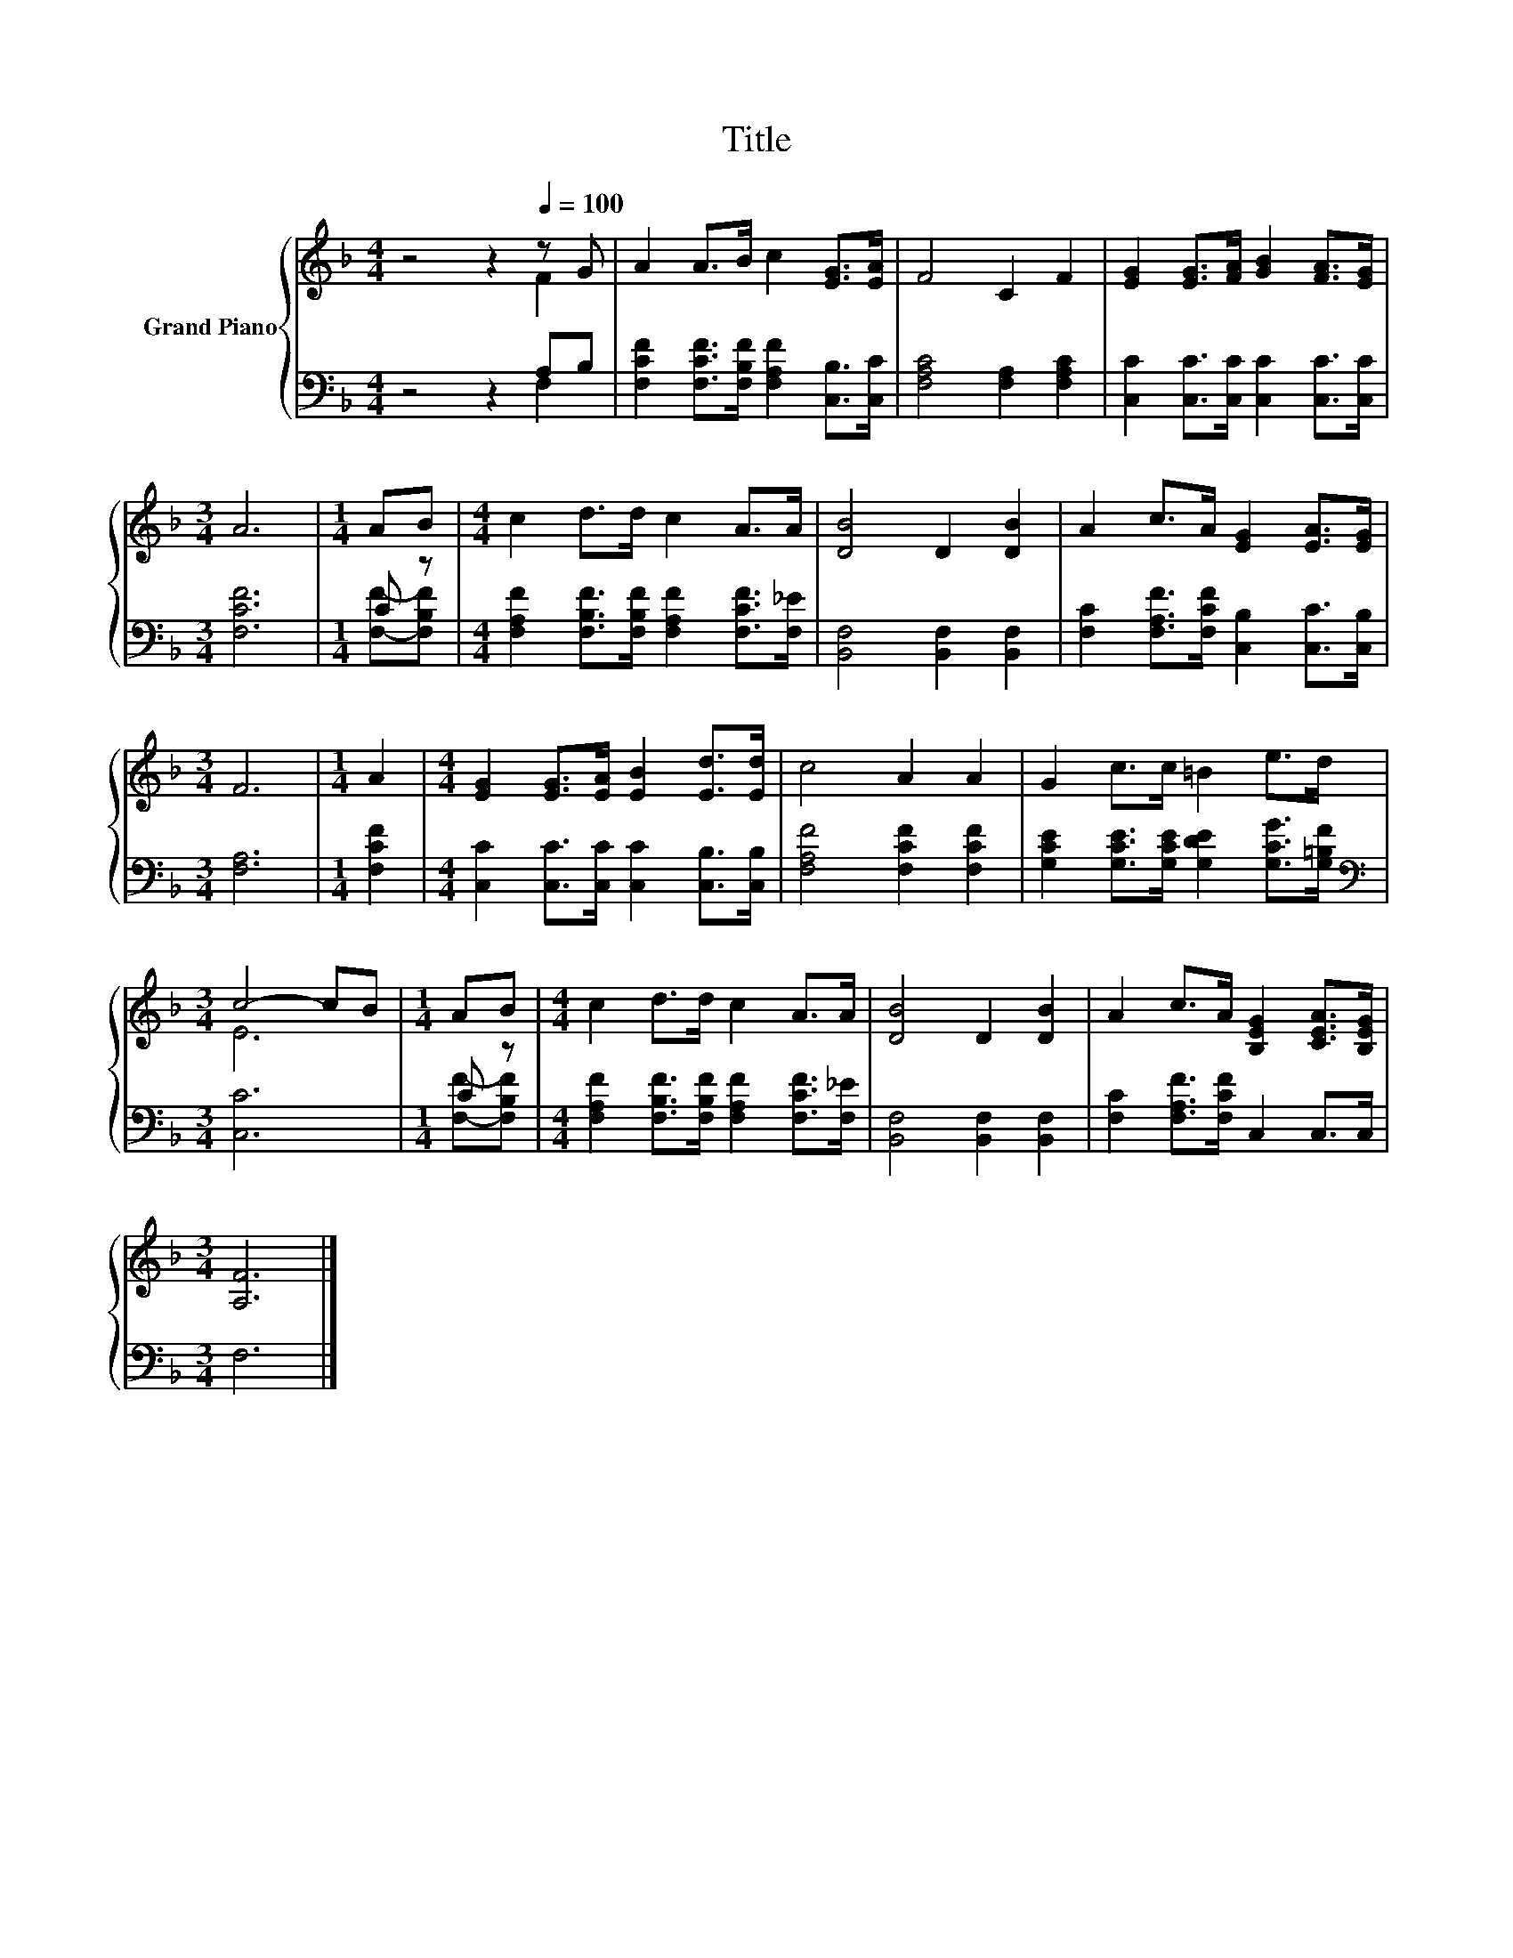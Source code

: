 X:1
T:Title
%%score { ( 1 2 ) | ( 3 4 ) }
L:1/8
M:4/4
K:F
V:1 treble nm="Grand Piano"
V:2 treble 
V:3 bass 
V:4 bass 
V:1
 z4 z2[Q:1/4=100] z G | A2 A>B c2 [EG]>[EA] | F4 C2 F2 | [EG]2 [EG]>[FA] [GB]2 [FA]>[EG] | %4
[M:3/4] A6 |[M:1/4] AB |[M:4/4] c2 d>d c2 A>A | [DB]4 D2 [DB]2 | A2 c>A [EG]2 [EA]>[EG] | %9
[M:3/4] F6 |[M:1/4] A2 |[M:4/4] [EG]2 [EG]>[EA] [EB]2 [Ed]>[Ed] | c4 A2 A2 | G2 c>c =B2 e>d | %14
[M:3/4] c4- cB |[M:1/4] AB |[M:4/4] c2 d>d c2 A>A | [DB]4 D2 [DB]2 | A2 c>A [B,EG]2 [CEA]>[B,EG] | %19
[M:3/4] [A,F]6 |] %20
V:2
 z4 z2 F2 | x8 | x8 | x8 |[M:3/4] x6 |[M:1/4] x2 |[M:4/4] x8 | x8 | x8 |[M:3/4] x6 |[M:1/4] x2 | %11
[M:4/4] x8 | x8 | x8 |[M:3/4] E6 |[M:1/4] x2 |[M:4/4] x8 | x8 | x8 |[M:3/4] x6 |] %20
V:3
 z4 z2 A,B, | [F,CF]2 [F,CF]>[F,B,F] [F,A,F]2 [C,B,]>[C,C] | [F,A,C]4 [F,A,]2 [F,A,C]2 | %3
 [C,C]2 [C,C]>[C,C] [C,C]2 [C,C]>[C,C] |[M:3/4] [F,CF]6 |[M:1/4] C z | %6
[M:4/4] [F,A,F]2 [F,B,F]>[F,B,F] [F,A,F]2 [F,CF]>[F,_E] | [B,,F,]4 [B,,F,]2 [B,,F,]2 | %8
 [F,C]2 [F,A,F]>[F,CF] [C,B,]2 [C,C]>[C,B,] |[M:3/4] [F,A,]6 |[M:1/4] [F,CF]2 | %11
[M:4/4] [C,C]2 [C,C]>[C,C] [C,C]2 [C,B,]>[C,B,] | [F,A,F]4 [F,CF]2 [F,CF]2 | %13
 [G,CE]2 [G,CE]>[G,CE] [G,DE]2 [G,CG]>[G,=B,F] |[M:3/4][K:bass] [C,C]6 |[M:1/4] C z | %16
[M:4/4] [F,A,F]2 [F,B,F]>[F,B,F] [F,A,F]2 [F,CF]>[F,_E] | [B,,F,]4 [B,,F,]2 [B,,F,]2 | %18
 [F,C]2 [F,A,F]>[F,CF] C,2 C,>C, |[M:3/4] F,6 |] %20
V:4
 z4 z2 F,2 | x8 | x8 | x8 |[M:3/4] x6 |[M:1/4] [F,F]-[F,B,F] |[M:4/4] x8 | x8 | x8 |[M:3/4] x6 | %10
[M:1/4] x2 |[M:4/4] x8 | x8 | x8 |[M:3/4][K:bass] x6 |[M:1/4] [F,F]-[F,B,F] |[M:4/4] x8 | x8 | x8 | %19
[M:3/4] x6 |] %20

